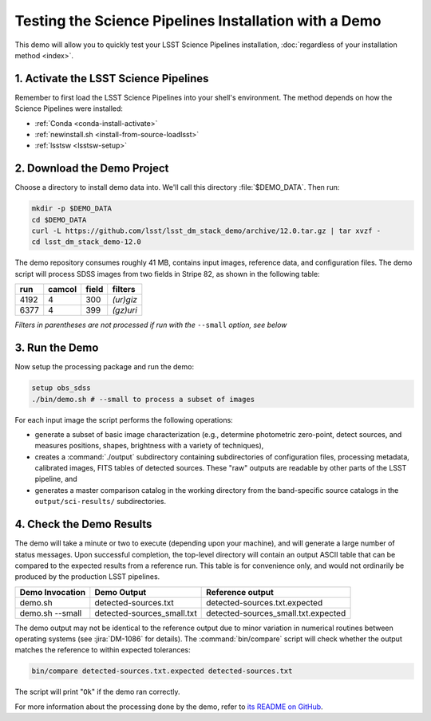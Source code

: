 ######################################################
Testing the Science Pipelines Installation with a Demo
######################################################

This demo will allow you to quickly test your LSST Science Pipelines installation, :doc:`regardless of your installation method <index>`.

1. Activate the LSST Science Pipelines
======================================

Remember to first load the LSST Science Pipelines into your shell's environment.
The method depends on how the Science Pipelines were installed:

- :ref:`Conda <conda-install-activate>`
- :ref:`newinstall.sh <install-from-source-loadlsst>`
- :ref:`lsstsw <lsstsw-setup>`

2. Download the Demo Project
============================

Choose a directory to install demo data into.
We'll call this directory :file:`$DEMO_DATA`.
Then run:

.. code-block:: bash

   mkdir -p $DEMO_DATA
   cd $DEMO_DATA
   curl -L https://github.com/lsst/lsst_dm_stack_demo/archive/12.0.tar.gz | tar xvzf -
   cd lsst_dm_stack_demo-12.0

The demo repository consumes roughly 41 MB, contains input images, reference data, and configuration files.
The demo script will process SDSS images from two fields in Stripe 82, as shown in the following table:

==== ====== ===== =========
run  camcol field filters
==== ====== ===== =========
4192 4      300   *(ur)giz*
6377 4      399   *(gz)uri*
==== ====== ===== =========

*Filters in parentheses are not processed if run with the* ``--small`` *option, see below*

3. Run the Demo
===============

Now setup the processing package and run the demo:

.. code-block:: bash

   setup obs_sdss
   ./bin/demo.sh # --small to process a subset of images

For each input image the script performs the following operations:

* generate a subset of basic image characterization (e.g., determine photometric zero-point, detect sources, and measures positions, shapes, brightness with a variety of techniques),
* creates a :command:`./output` subdirectory containing subdirectories of configuration files, processing metadata, calibrated images, FITS tables of detected sources. These "raw" outputs are readable by other parts of the LSST pipeline, and
* generates a master comparison catalog in the working directory from the band-specific source catalogs in the ``output/sci-results/`` subdirectories.

4. Check the Demo Results
=========================

The demo will take a minute or two to execute (depending upon your machine), and will generate a large number of status messages.
Upon successful completion, the top-level directory will contain an output ASCII table that can be compared to the expected results from a reference run.
This table is for convenience only, and would not ordinarily be produced by the production LSST pipelines.  

=============== ========================== ===================================
Demo Invocation Demo Output                Reference output
=============== ========================== ===================================
demo.sh         detected-sources.txt       detected-sources.txt.expected
demo.sh --small detected-sources_small.txt detected-sources_small.txt.expected
=============== ========================== ===================================

The demo output may not be identical to the reference output due to minor variation in numerical routines between operating systems (see :jira:`DM-1086` for details).
The :command:`bin/compare` script will check whether the output matches the reference to within expected tolerances:

.. code-block:: bash

   bin/compare detected-sources.txt.expected detected-sources.txt

The script will print "``Ok``" if the demo ran correctly.

For more information about the processing done by the demo, refer to `its README on GitHub <https://github.com/lsst/lsst_dm_stack_demo>`_.
